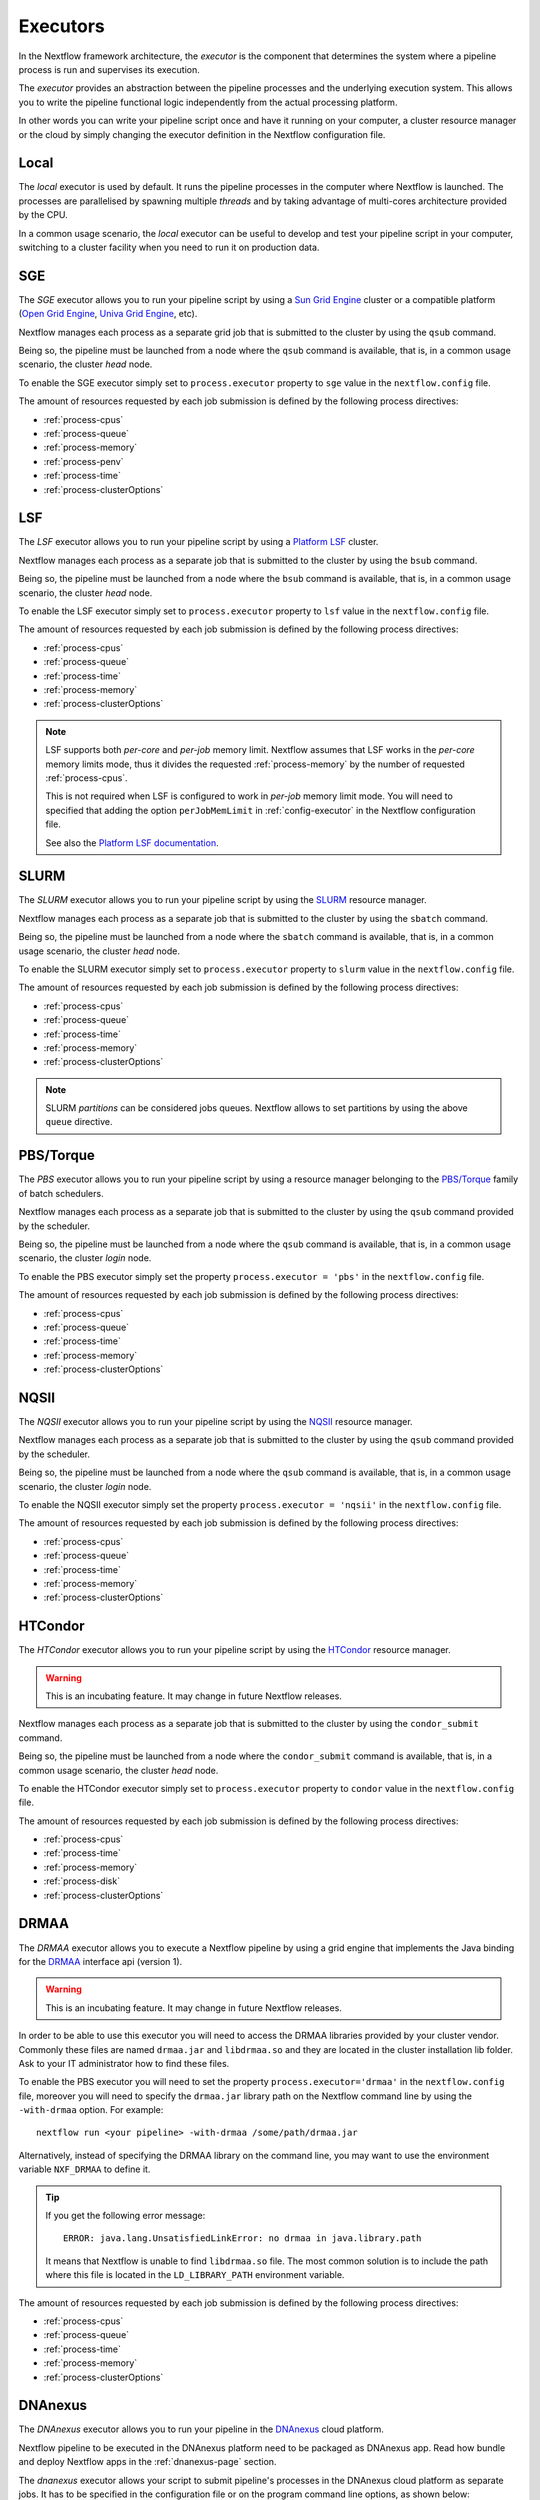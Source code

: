 .. _executor-page:

***********
Executors
***********

In the Nextflow framework architecture, the `executor` is the component that determines the system where a pipeline
process is run and supervises its execution.

The `executor` provides an abstraction between the pipeline processes and the underlying execution system. This
allows you to write the pipeline functional logic independently from the actual processing platform.

In other words you can write your pipeline script once and have it running on your computer, a cluster resource manager
or the cloud by simply changing the executor definition in the Nextflow configuration file.

.. _local-executor:

Local
=====

The `local` executor is used by default. It runs the pipeline processes in the computer where Nextflow
is launched. The processes are parallelised by spawning multiple `threads` and by taking advantage of multi-cores
architecture provided by the CPU.

In a common usage scenario, the `local` executor can be useful to develop and test your pipeline script in your computer,
switching to a cluster facility when you need to run it on production data.


.. _sge-executor:

SGE
===

The `SGE` executor allows you to run your pipeline script by using a `Sun Grid Engine <http://en.wikipedia.org/wiki/Oracle_Grid_Engine>`_
cluster or a compatible platform (`Open Grid Engine <http://gridscheduler.sourceforge.net/>`_, `Univa Grid Engine <http://www.univa.com/products/grid-engine.php>`_, etc).

Nextflow manages each process as a separate grid job that is submitted to the cluster by using the ``qsub`` command.

Being so, the pipeline must be launched from a node where the ``qsub`` command is available, that is, in a common usage
scenario, the cluster `head` node.

To enable the SGE executor simply set to ``process.executor`` property to ``sge`` value in the ``nextflow.config`` file.

The amount of resources requested by each job submission is defined by the following process directives:

* :ref:`process-cpus`
* :ref:`process-queue`
* :ref:`process-memory`
* :ref:`process-penv`
* :ref:`process-time`
* :ref:`process-clusterOptions`

.. _lsf-executor:

LSF
===

The `LSF` executor allows you to run your pipeline script by using a `Platform LSF <http://en.wikipedia.org/wiki/Platform_LSF>`_ cluster.

Nextflow manages each process as a separate job that is submitted to the cluster by using the ``bsub`` command.

Being so, the pipeline must be launched from a node where the ``bsub`` command is available, that is, in a common usage
scenario, the cluster `head` node.

To enable the LSF executor simply set to ``process.executor`` property to ``lsf`` value in the ``nextflow.config`` file.

The amount of resources requested by each job submission is defined by the following process directives:

* :ref:`process-cpus`
* :ref:`process-queue`
* :ref:`process-time`
* :ref:`process-memory`
* :ref:`process-clusterOptions`

.. note::

    LSF supports both *per-core* and *per-job* memory limit. Nextflow assumes that LSF works in the
    *per-core* memory limits mode, thus it divides the requested :ref:`process-memory` by the number of requested :ref:`process-cpus`.

    This is not required when LSF is configured to work in *per-job* memory limit mode. You will need to specified that
    adding the option ``perJobMemLimit`` in :ref:`config-executor` in the Nextflow configuration file.

    See also the `Platform LSF documentation <https://www.ibm.com/support/knowledgecenter/SSETD4_9.1.3/lsf_config_ref/lsf.conf.lsb_job_memlimit.5.dita>`_.


.. _slurm-executor:

SLURM
=====


The `SLURM` executor allows you to run your pipeline script by using the `SLURM <https://computing.llnl.gov/linux/slurm/>`_ resource manager.

Nextflow manages each process as a separate job that is submitted to the cluster by using the ``sbatch`` command.

Being so, the pipeline must be launched from a node where the ``sbatch`` command is available, that is, in a common usage
scenario, the cluster `head` node.

To enable the SLURM executor simply set to ``process.executor`` property to ``slurm`` value in the ``nextflow.config`` file.

The amount of resources requested by each job submission is defined by the following process directives:

* :ref:`process-cpus`
* :ref:`process-queue`
* :ref:`process-time`
* :ref:`process-memory`
* :ref:`process-clusterOptions`

.. note:: SLURM `partitions` can be considered jobs queues. Nextflow allows to set partitions by using the above ``queue``
    directive.

.. _pbs-executor:

PBS/Torque
==========

The `PBS` executor allows you to run your pipeline script by using a resource manager belonging to the `PBS/Torque <http://en.wikipedia.org/wiki/Portable_Batch_System>`_ family of batch schedulers.

Nextflow manages each process as a separate job that is submitted to the cluster by using the ``qsub`` command provided
by the scheduler.

Being so, the pipeline must be launched from a node where the ``qsub`` command is available, that is, in a common usage
scenario, the cluster `login` node.

To enable the PBS executor simply set the property ``process.executor = 'pbs'`` in the ``nextflow.config`` file.

The amount of resources requested by each job submission is defined by the following process directives:

* :ref:`process-cpus`
* :ref:`process-queue`
* :ref:`process-time`
* :ref:`process-memory`
* :ref:`process-clusterOptions`

.. _nqsii-executor:

NQSII
=====

The `NQSII` executor allows you to run your pipeline script by using the `NQSII <https://www.rz.uni-kiel.de/en/our-portfolio/hiperf/nec-linux-cluster>`_ resource manager.

Nextflow manages each process as a separate job that is submitted to the cluster by using the ``qsub`` command provided
by the scheduler.

Being so, the pipeline must be launched from a node where the ``qsub`` command is available, that is, in a common usage
scenario, the cluster `login` node.

To enable the NQSII executor simply set the property ``process.executor = 'nqsii'`` in the ``nextflow.config`` file.

The amount of resources requested by each job submission is defined by the following process directives:

* :ref:`process-cpus`
* :ref:`process-queue`
* :ref:`process-time`
* :ref:`process-memory`
* :ref:`process-clusterOptions`

.. _condor-executor:

HTCondor
========

The `HTCondor` executor allows you to run your pipeline script by using the `HTCondor <https://research.cs.wisc.edu/htcondor/>`_ resource manager.

.. warning:: This is an incubating feature. It may change in future Nextflow releases.

Nextflow manages each process as a separate job that is submitted to the cluster by using the ``condor_submit`` command.

Being so, the pipeline must be launched from a node where the ``condor_submit`` command is available, that is, in a
common usage scenario, the cluster `head` node.

To enable the HTCondor executor simply set to ``process.executor`` property to ``condor`` value in the ``nextflow.config`` file.

The amount of resources requested by each job submission is defined by the following process directives:

* :ref:`process-cpus`
* :ref:`process-time`
* :ref:`process-memory`
* :ref:`process-disk`
* :ref:`process-clusterOptions`


.. _drmaa-executor:

DRMAA
=====

The `DRMAA` executor allows you to execute a Nextflow pipeline by using a grid engine that implements the
Java binding for the `DRMAA <http://www.drmaa.org>`_ interface api (version 1).

.. warning:: This is an incubating feature. It may change in future Nextflow releases.

In order to be able to use this executor you will need to access the DRMAA libraries provided by your cluster vendor.
Commonly these files are named ``drmaa.jar`` and ``libdrmaa.so`` and they are located in the cluster installation lib folder.
Ask to your IT administrator how to find these files.

To enable the PBS executor you will need to set the property ``process.executor='drmaa'`` in the ``nextflow.config`` file,
moreover you will need to specify the ``drmaa.jar`` library path on the Nextflow command line by using the ``-with-drmaa``
option. For example::

  nextflow run <your pipeline> -with-drmaa /some/path/drmaa.jar


Alternatively, instead of specifying the DRMAA library on the command line, you may want to use the environment variable
``NXF_DRMAA`` to define it.

.. tip:: If you get the following error message::

      ERROR: java.lang.UnsatisfiedLinkError: no drmaa in java.library.path

    It means that Nextflow is unable to find ``libdrmaa.so`` file. The most common solution is
    to include the path where this file is located in the ``LD_LIBRARY_PATH`` environment variable.


The amount of resources requested by each job submission is defined by the following process directives:

* :ref:`process-cpus`
* :ref:`process-queue`
* :ref:`process-time`
* :ref:`process-memory`
* :ref:`process-clusterOptions`


.. _dnanexus-executor:

DNAnexus
========

The `DNAnexus` executor allows you to run your pipeline in the `DNAnexus <http://dnanexus.com/>`_ cloud platform.

Nextflow pipeline to be executed in the DNAnexus platform need to be packaged as DNAnexus app. Read how bundle and
deploy Nextflow apps in the :ref:`dnanexus-page` section.

The `dnanexus` executor allows your script to submit pipeline's processes in the DNAnexus cloud platform as separate jobs.
It has to be specified in the configuration file or on the program command line options, as shown below::

    process.executor = 'dnanexus'


Property 'instanceType'
------------------------

The ``instanceType`` configuration property allows you to specify the instance type to be used by a process when
executing the required job. For example::

     process.executor = 'dnanexus'
     process.instanceType = 'dx_m1.xlarge'


The list of instance types, that can be used for this property, is available in the `Run Specification
<https://wiki.dnanexus.com/API-Specification-v1.0.0/IO-and-Run-Specifications#Run-Specification>`_ page.

.. _ignite-executor:

Ignite
======

The `Ignite` executor allows you to run a pipeline by using the `Apache Ignite <https://ignite.apache.org/>`_ clustering
technology that is embedded with the Nextflow runtime.

To enable this executor set the property ``process.executor = 'ignite'`` in the ``nextflow.config`` file.

The amount of resources requested by each task submission is defined by the following process directives:

* :ref:`process-cpus`
* :ref:`process-disk`
* :ref:`process-memory`

Read the :ref:`ignite-page` section in this documentation to learn how to configure Nextflow to deploy and run an
Ignite cluster in your infrastructure.


Kubernetes
==========

Nextflow provides an experimental support for `Kubernetes <http://kubernetes.io/>`_ clustering technology. It allows
you to deploy and transparently run a Nextflow pipeline in a Kubernetes cluster.

Nextflow manages each process as a separate `pod` that is submitted to the cluster by using the ``kubectl`` command.
Being so, the pipeline must be launched from a node where the ``kubectl`` command is available.

The pipeline processes must specify the Docker image to use by defining the ``container`` directive, either in the pipeline
script or the ``nextflow.config`` file. Moreover the pipeline must be executed in a shared file system folder
accessible by all Kubernetes cluster nodes.

To enable this executor set the property ``process.executor = 'k8s'`` in the ``nextflow.config`` file.

The following directives can be used to define the amount of computing resources needed and the container(s) to use:

* :ref:`process-cpus`
* :ref:`process-memory`
* :ref:`process-container`


AWS Batch (Beta)
================

Nextflow supports `AWS Batch <https://aws.amazon.com/batch/>` service which allows submitting jobs in the cloud without having to
spin out and manage a cluster of virtual machines. AWS Batch uses Docker containers to run tasks, which makes deploying pipelines much simpler.


Installation 
------------

In order to use AWS Batch, it is necessary to clone the Nextflow repository, move to the ``aws-batch`` branch and compile Nextflow::

    git clone https://github.com/nextflow-io/nextflow.git
    git checkout aws-batch
    make compile


Configuration
-------------

To submit jobs on AWS Batch it is necessary to specify ``aws-batch`` as executor in the ``nextflow.config`` file.

Once done that a ``queue`` paramter needs to specified, either in ``nextflow.config`` or within each process of the pipeline::

    process {
        queue = 'my-queue/my-job-definition'
    }

Finally to run Nextflow with AWS Batch, an S3 bucket needs to be used as a working directory::

    nextflow run pipeline.nf -w s3://my-bucket/my-prefix

The official AWS Batch documentation provides all the instructions to create `computing environments <http://docs.aws.amazon.com/batch/latest/userguide/compute_environments.html>`, `queues <http://docs.aws.amazon.com/batch/latest/userguide/job_queues.html>` and `job definitions <http://docs.aws.amazon.com/batch/latest/userguide/job_definitions.html>`.

AWS Batch uses Amazon ECS service to spin up clusters of Docker containers, so each job definiton needs to be linked to an existing container that will be used to run
the tasks. Docker container images need to be available in a repository that can be reached by the ECS instances (so either on Docker Hub or on AWS ECR for example).

Nextflow needs also to use the ``aws cli`` tool in order to copy the runnable scripts inside the container and perform the staging and unstaging of files with S3.
The aws cli can either be already present or added to existing containers or can be installed directly on a custom AMI that will be used by Batch (see next section).


Custom AMI
----------

AWS Batch uses the default ECS instance AMI, which has only a 22 GB volume for Docker container, so a custom AMI needs to be prepared or used in order to fully utilize the service to run bioinformatics pipelines with Nextflow.

In order to do that, follow the instruction from AWS documentation to create a ``custom AMI <http://docs.aws.amazon.com/AWSEC2/latest/UserGuide/creating-an-ami-ebs.html>``. During the process it is highly reccommended to create also an EBS volume to be used as temporary space for Nextflow.

So let's assume that the custom AMI has a large EBS volume attached and mounted as a partition called ``/scratch``, then in the ``job definition`` for AWS Batch this volume on the host instance needs to be mounted as ``/tmp`` on the container. In this way the Nextflow task that will run inside the container will directly use the scratch space on the host for all the intermediate files. 

If the ``aws cli`` tool needs to be installed outside the Docker containers, so during the custom AMI creation it is possible to put a self-contained python environment (like virtualenv or MiniConda) with the CLI inside. For example to do that with Miniconda::

    wget https://repo.continuum.io/miniconda/Miniconda3-latest-Linux-x86_64.sh
    bash Miniconda3-latest-Linux-x86_64.sh -b -f -p /scratch/miniconda
    /scratch/miniconda/bin/conda install -c conda-forge awscli

Once done that, in order to work from the container, the ``aws cli`` executable needs to be modified to reflect the path used inside the container. For instance in this case the shebang of the executable ``/scratch/miniconda/bin/aws`` needs to be changed like this::

   #!/tmp/miniconda/bin/python3.6

By default Nextflow will assume the ``aws cli`` is directly available in the container. To use an installation from the host image it is possible to specify a ``aws_cli`` parameter in the Nextflow process configuration::

    process {
        aws_cli = '/tmp/miniconda/bin/aws'
    }


